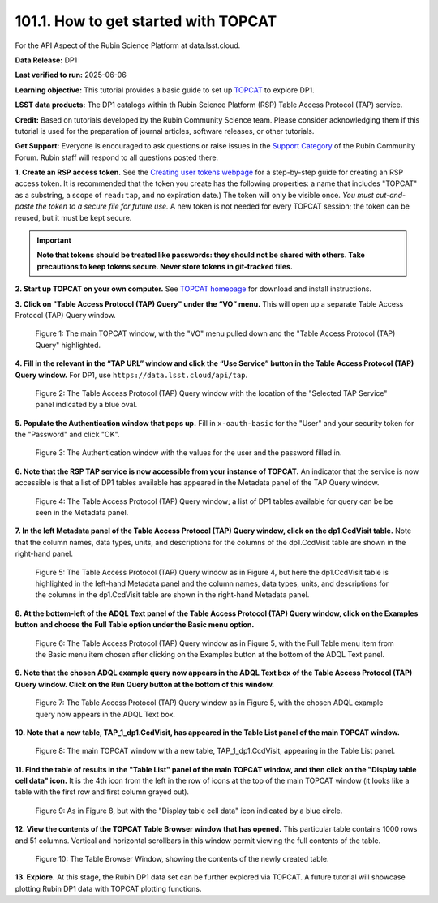 .. _api-101-1:

#####################################
101.1. How to get started with TOPCAT
#####################################

For the API Aspect of the Rubin Science Platform at data.lsst.cloud.

**Data Release:** DP1

**Last verified to run:** 2025-06-06

**Learning objective:** This tutorial provides a basic guide to set up `TOPCAT <http://www.star.bris.ac.uk/~mbt/topcat/>`_
to explore DP1.

**LSST data products:** The DP1 catalogs within th Rubin Science Platform (RSP) Table Access Protocol (TAP) service.

**Credit:** Based on tutorials developed by the Rubin Community Science team. Please consider acknowledging them if this
tutorial is used for the preparation of journal articles, software releases, or other tutorials.

**Get Support:** Everyone is encouraged to ask questions or raise issues in the `Support Category <https://community.lsst.org/c/support/6>`_
of the Rubin Community Forum. Rubin staff will respond to all questions posted there.


**1. Create an RSP access token.**
See the `Creating user tokens webpage <https://rsp.lsst.io/guides/auth/creating-user-tokens.html>`_
for a step-by-step guide for creating an RSP access token.  It is recommended that the token you create has the
following properties:  a name that includes "TOPCAT" as a substring, a scope of ``read:tap``,
and no expiration date.) The token will only be visible once.
*You must cut-and-paste the token to a secure file for future use.*
A new token is not needed for every TOPCAT session; the token can be reused, but it must be kept secure.

.. Important::
    **Note that tokens should be treated like passwords:  they should not be shared with others.
    Take precautions to keep tokens secure.  Never store tokens in git-tracked files.**

**2. Start up TOPCAT on your own computer.**
See `TOPCAT homepage <http://www.star.bris.ac.uk/~mbt/topcat/>`_ for download and install instructions.

**3. Click on "Table Access Protocol (TAP) Query" under the “VO” menu.**
This will open up a separate Table Access Protocol (TAP) Query window.

.. figure:: images/api-101-1-1.png
    :name: api-101-1-1
    :alt: A screenshot of the main TOPCAT window with the Table Access Protocol item
	  highlighted by the cursor under the VO drop-down menu.

    Figure 1:  The main TOPCAT window, with the "VO" menu pulled down and the "Table Access Protocol (TAP) Query" highlighted.

**4. Fill in the relevant in the “TAP URL” window and click the “Use Service” button in the Table Access Protocol (TAP) Query window.**
For DP1, use ``https://data.lsst.cloud/api/tap``.

.. figure:: images/api-101-1-2.png
    :name: api-101-1-2
    :alt: A screenshot of the the Table Access Protocol (TAP) Query window in which the value
          for the TAP URL has been filled in with the URL
	  https://data.lsst.cloud/api/tap .  A blue oval indicates the location of the
          Selected TAP Service panel in the window.

    Figure 2:  The Table Access Protocol (TAP) Query window with the location of the "Selected TAP Service" panel indicated by a blue oval.

**5. Populate the Authentication window that pops up.**
Fill in ``x-oauth-basic`` for the "User" and your security token for the "Password" and click "OK".

.. figure:: images/api-101-1-3.png
    :name: api-101-1-3
    :alt: A screenshot of the Authentication window. The user has been filled in with a value of x-oauth-basic,
	  and the password is shown (for security purposes) as a series of filled black circles.

    Figure 3:  The Authentication window with the values for the user and the password filled in.

**6. Note that the RSP TAP service is now accessible from your instance of TOPCAT.**
An indicator that the service is now accessible is that a list of DP1 tables available has appeared in the Metadata panel of the TAP Query window.

.. figure:: images/api-101-1-4.png
    :name: api-101-1-4
    :alt: A screenshot of the Table Access Protocol (TAP) Query window.
          The Table Access Protocol (TAP) Query window shows three panels, stacked vertically.  The
	  top panel is the Metadata panel, and it shows a list of DP1 schemas and tables that
	  are available to query.  The middle panel is the Service Capabilities panel, and it shows that
	  the available Query Language is ADQL-2.0.  The bottom panel is the ADQL Text panel, and it
	  indicates the current Mode is Synchronous; the bottom panel text box is currently empty.

    Figure 4:  The Table Access Protocol (TAP) Query window; a list of DP1 tables
    available for query can be be seen in the Metadata panel.

**7. In the left Metadata panel of the Table Access Protocol (TAP) Query window, click on the dp1.CcdVisit table.**
Note that the column names, data types, units, and descriptions for the columns of the dp1.CcdVisit table are shown in the right-hand panel.

.. figure:: images/api-101-1-5.png
    :name: api-101-1-5
    :alt: A screenshot of Table Access Protocol (TAP) Query window.
	  It appears the same as in Figure 4, but the dp1.CcdVisit table is highlighted
	  in the left-hand Metadata panel and the column names, data types, units, and
	  descriptions for the columns in the dp1.CcdVisit table are shown in the
	  right-hand Metadata panel.

    Figure 5:  The Table Access Protocol (TAP) Query window as in Figure 4, but here
    the dp1.CcdVisit table is highlighted in the left-hand Metadata panel and the
    column names, data types, units, and descriptions for the columns in the dp1.CcdVisit
    table are shown in the right-hand Metadata panel.

**8. At the bottom-left of the ADQL Text panel of the Table Access Protocol (TAP) Query window, click on the Examples button and choose the Full Table option under the Basic menu option.**

.. figure:: images/api-101-1-6.png
    :name: api-101-1-6
    :alt: A screenshot of Table Access Protocol (TAP) Query window.
	  It appears the same as in Figure 5, but the Example button has been clicked
	  and the Full Table menu item from the Basic menu item has been chosen and
	  highlighted.

    Figure 6:  The Table Access Protocol (TAP) Query window as in Figure 5, with
    the Full Table menu item from the Basic menu item chosen after clicking on
    the Examples button at the bottom of the ADQL Text panel.

**9. Note that the chosen ADQL example query now appears in the ADQL Text box of the Table Access Protocol (TAP) Query window.  Click on the Run Query button at the bottom of this window.**

.. figure:: images/api-101-1-7.png
    :name: api-101-1-7
    :alt:  A screenshot of of Table Access Protocol (TAP) Query window.
	  It appears the same as in Figure 5, but the chosen ADQL example
	  query now appears in the ADQL Text box.

    Figure 7:  The Table Access Protocol (TAP) Query window as in Figure 5, with
    the chosen ADQL example query now appears in the ADQL Text box.

**10. Note that a new table, TAP_1_dp1.CcdVisit, has appeared in the Table List panel of the main TOPCAT window.**

.. figure:: images/api-101-1-8.png
    :name: api-101-1-8
    :alt: A screenshot of the main TOPCAT window.  It is composed of four main parts.
	  1. A row of icons along the top of the window.  2. A Table List panel on the left
	  of the window; this currently shows one table, called TAP_1_dp1.CcdVisit,
	  and it is highlighted.  3. A Current Table Properties panel on the right of the window.
	  4. A small SAMP panel just below the Current Table Properties panel.

    Figure 8:  The main TOPCAT window with a new table, TAP_1_dp1.CcdVisit, appearing in the Table List panel.

**11. Find the table of results in the "Table List" panel of the main TOPCAT window, and then click on the "Display table cell data" icon.**
It is the 4th icon from the left in the row of icons at the top of the main TOPCAT window (it looks like a table with the first row and first column grayed out).

.. figure:: images/api-101-1-9.png
    :name: api-101-1-9
    :alt: A screenshot of the main TOPCAT window.  It is composed of four main parts.
	  1. A row of icons along the top of the window.  2. A Table List panel on the left
	  of the window; this currently shows one table, called TAP_1_dp1.CcdVisit,
	  and it is highlighted.  3. A Current Table Properties panel on the right of the window.
	  4. A small SAMP panel just below the Current Table Properties panel.
          The "Display table cell data" icon is indicated by a blue circle.

    Figure 9:  As in Figure 8, but with the "Display table cell data" icon indicated by a blue circle.

**12. View the contents of the TOPCAT Table Browser window that has opened.**
This particular table contains 1000 rows and 51 columns.  Vertical and horizontal scrollbars in this window permit viewing the full contents of the table.

.. figure:: images/api-101-1-10.png
    :name: api-101-1-10
    :alt: A screenshot of a Table Browser window.  It shows the contents of Table 1,
	  called TAP_1_dp1.CcdVisit.

    Figure 10:  The Table Browser Window, showing the contents of the newly created table.

**13. Explore.**
At this stage, the Rubin DP1 data set can be further explored via TOPCAT.  A future tutorial
will showcase plotting Rubin DP1 data with TOPCAT plotting functions.


